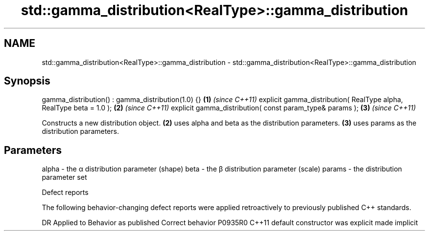 .TH std::gamma_distribution<RealType>::gamma_distribution 3 "2020.03.24" "http://cppreference.com" "C++ Standard Libary"
.SH NAME
std::gamma_distribution<RealType>::gamma_distribution \- std::gamma_distribution<RealType>::gamma_distribution

.SH Synopsis

gamma_distribution() : gamma_distribution(1.0) {}                   \fB(1)\fP \fI(since C++11)\fP
explicit gamma_distribution( RealType alpha, RealType beta = 1.0 ); \fB(2)\fP \fI(since C++11)\fP
explicit gamma_distribution( const param_type& params );            \fB(3)\fP \fI(since C++11)\fP

Constructs a new distribution object. \fB(2)\fP uses alpha and beta as the distribution parameters. \fB(3)\fP uses params as the distribution parameters.

.SH Parameters


alpha  - the α distribution parameter (shape)
beta   - the β distribution parameter (scale)
params - the distribution parameter set


Defect reports

The following behavior-changing defect reports were applied retroactively to previously published C++ standards.

DR      Applied to Behavior as published            Correct behavior
P0935R0 C++11      default constructor was explicit made implicit




